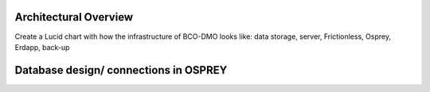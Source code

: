 .. This document describes the different steps of data management that is being made available by BCO-DMO for the broader public

Architectural Overview
===============
Create a Lucid chart with how the infrastructure of BCO-DMO looks like: data storage, server, Frictionless, Osprey, Erdapp, back-up


Database design/ connections in OSPREY
====================

